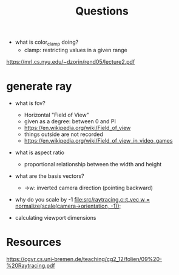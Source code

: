 #+title: Questions

- what is color_clamp doing?
  - clamp: restricting values in a given range
https://mrl.cs.nyu.edu/~dzorin/rend05/lecture2.pdf
* generate ray
- what is fov?
  - Horizontal "Field of View"
  - given as a degree: between 0 and PI
  - https://en.wikipedia.org/wiki/Field_of_view
  - things outside are not recorded
  - https://en.wikipedia.org/wiki/Field_of_view_in_video_games

- what is aspect ratio
  - proportional relationship between the width and height
- what are the basis vectors?
  - →w: inverted camera direction (pointing backward)

- why do you scale by -1
  [[file:src/raytracing.c::t_vec w = normalize(scale(camera->orientation, -1));]]

- calculating viewport dimensions

* Resources
https://cgvr.cs.uni-bremen.de/teaching/cg2_12/folien/09%20-%20Raytracing.pdf
